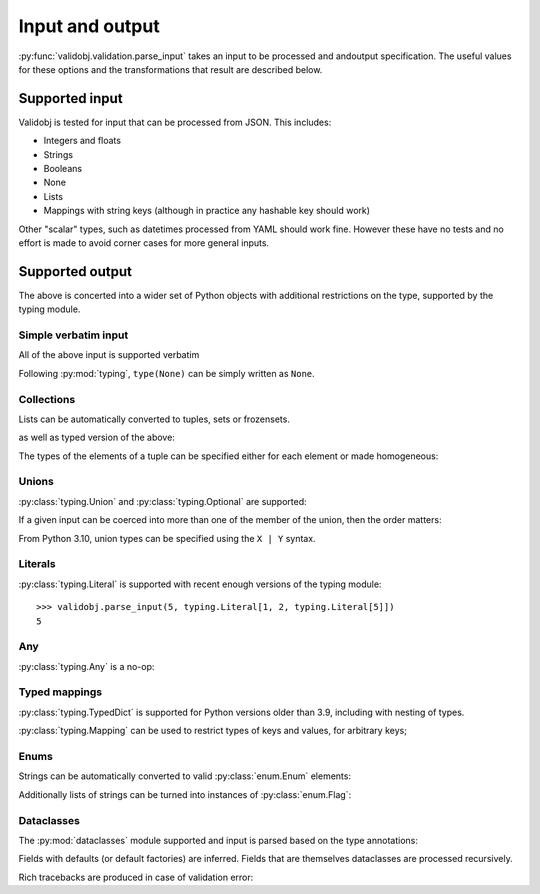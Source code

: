 .. _inout:

Input and output
================

.. testsetup::

    import typing

    import validobj



:py:func:`validobj.validation.parse_input` takes an input to be processed and
andoutput specification. The useful values for these options and the
transformations that result are described below.

Supported input
---------------

Validobj is tested for input that can be processed from JSON. This includes:

* Integers and floats
* Strings
* Booleans
* None
* Lists
* Mappings with string keys (although in practice any hashable key should work)

Other "scalar" types, such as datetimes processed from YAML should work fine.
However these have no tests and no effort is made to avoid corner cases for
more general inputs.

Supported output
----------------

The above is concerted into a wider set of Python objects with additional
restrictions on the type, supported by the typing module.

Simple verbatim input
^^^^^^^^^^^^^^^^^^^^^

All of the above input is supported verbatim

.. doctest::

    >>> validobj.parse_input({'a': 4, 'b': [1,2,"tres", None]}, dict)
    {'a': 4, 'b': [1, 2, 'tres', None]}

Following :py:mod:`typing`, ``type(None)`` can be simply written as ``None``.

.. doctest::

    >>> validobj.parse_input(None, None)

Collections
^^^^^^^^^^^

Lists can be automatically converted to tuples, sets or frozensets.

.. doctest::

    >>> validobj.parse_input([1,2,3],  frozenset)
    frozenset({1, 2, 3})

as well as typed version of the above:

.. doctest::

    >>> import typing
    >>> validobj.parse_input([1,2,3],  typing.FrozenSet[int])
    frozenset({1, 2, 3})
    >>> validobj.parse_input([1,2,'x'],  typing.FrozenSet[int]) #doctest: +SKIP
    Traceback (most recent call last):
    ...
    validobj.errors.WrongTypeError: Expecting value of type 'int', not str.

    The above exception was the direct cause of the following exception:

    Traceback (most recent call last):
    ...
    validobj.errors.WrongListItemError: Cannot process list item 3.


The types of the elements of a tuple can be specified either for each element or
made homogeneous:

.. doctest::

    >>> validobj.parse_input([1,2,'x'],  typing.Tuple[int, int, str])
    (1, 2, 'x')
    >>> validobj.parse_input([1,2,3],  typing.Tuple[int, ...])
    (1, 2, 3)
    >>> validobj.parse_input([1,2,'x'],  typing.Tuple[int, int])
    Traceback (most recent call last):
    ...
    validobj.errors.ValidationError: Expecting value of length 2, not 3
    >>> validobj.parse_input([1,2,3, 'x'],  typing.Tuple[int, ...]) #doctest: +SKIP
    Traceback (most recent call last):
    ...
    validobj.errors.WrongTypeError: Expecting value of type 'int', not str.

    The above exception was the direct cause of the following exception:

    Traceback (most recent call last):
    ...
    validobj.errors.WrongListItemError: Cannot process list item 4.

Unions
^^^^^^

:py:class:`typing.Union` and :py:class:`typing.Optional` are supported:

.. doctest::

    >>> validobj.parse_input("Hello Zah", typing.Union[str, int] )
    'Hello Zah'

    >>> validobj.parse_input([None, 6],  typing.Tuple[typing.Optional[str], int])
    (None, 6)

If a given input can be coerced into more than one of the member of the union, then the order matters:

.. doctest::

    >>> validobj.parse_input([1,2,3], typing.Union[tuple, set])
    (1, 2, 3)
    >>> validobj.parse_input([1,2,3], typing.Union[set, tuple])
    {1, 2, 3}

From Python 3.10, union types can be specified using the ``X | Y`` syntax.

.. doctest::
    :pyversion: >= 3.10

    >>> validobj.parse_input([1,2,3], tuple | set)
    (1, 2, 3)


Literals
^^^^^^^^

:py:class:`typing.Literal` is supported with recent enough versions of the typing module::

    >>> validobj.parse_input(5, typing.Literal[1, 2, typing.Literal[5]])
    5



Any
^^^

:py:class:`typing.Any` is a no-op:


.. doctest::

    >>> validobj.parse_input('Hello', typing.Any)
    'Hello'

Typed mappings
^^^^^^^^^^^^^^

:py:class:`typing.TypedDict` is supported for Python versions older than 3.9,
including with nesting of types.

.. doctest::
    :pyversion: >= 3.8

    >>> class Config(typing.TypedDict):
    ...     a: str
    ...     b: typing.Optional[typing.List[int]]
    ... 
    >>> validobj.parse_input({"a": "Hello", "b": [1,2,3]}, Config)
    {'a': 'Hello', 'b': [1, 2, 3]}
    >>> validobj.parse_input({"a": "Hello", "b": [1,2,"three"]}, Config) #doctest: +SKIP
    ...
    WrongFieldError: Cannot process field 'b' of value into the corresponding field of 'Config'


:py:class:`typing.Mapping` can be used to restrict types of keys and values, for arbitrary keys;

.. doctest::

    >>> validobj.parse_input({'key': 'value', 'quantity': 5}, typing.Mapping[str, typing.Union[str, int]])
    {'key': 'value', 'quantity': 5}
    >>> validobj.parse_input({'key': 'value', 'quantity': 5}, typing.Mapping[str, str]) #doctest: +SKIP
    Traceback (most recent call last):
    ...
    validobj.errors.WrongTypeError: Expecting value of type 'str', not int.

    The above exception was the direct cause of the following exception:

    Traceback (most recent call last):
    ...
    validobj.errors.WrongFieldError: Cannot process value for key 'quantity'

Enums
^^^^^

Strings can be automatically converted to valid :py:class:`enum.Enum` elements:

.. doctest::

    >>> import enum
    >>> class Colors(enum.Enum):
    ...     RED = enum.auto()
    ...     GREEN = enum.auto()
    ...     BLUE = enum.auto()
    ... 
    >>> validobj.parse_input('RED', Colors)
    <Colors.RED: 1>
    >>> validobj.parse_input('NORED', Colors) #doctest: +SKIP
    Traceback (most recent call last):
    ...
    validobj.errors.NotAnEnumItemError: 'NORED' is not a valid member of 'Colors'. Alternatives to invalid value 'NORED' include:
      - RED
    All valid values are:
      - RED
      - GREEN
      - BLUE

Additionally lists of strings can be turned into instances of
:py:class:`enum.Flag`:

.. doctest::

    >>> class Permissions(enum.Flag):
    ...     READ = enum.auto()
    ...     WRITE = enum.auto()
    ...     EXECUTE = enum.auto()
    ... 
    >>> validobj.parse_input('READ', Permissions)
    <Permissions.READ: 1>
    >>> validobj.parse_input(['READ', 'EXECUTE'], Permissions)
    <Permissions.EXECUTE|READ: 5>
    >>> validobj.parse_input([], Permissions)
    <Permissions.0: 0>

Dataclasses
^^^^^^^^^^^

The :py:mod:`dataclasses` module supported and input is parsed based on the type annotations:

.. doctest::

    >>> import dataclasses
    >>> @dataclasses.dataclass
    ... class FileMeta:
    ...     description: str = ""
    ...     keywords: typing.List[str] = dataclasses.field(default_factory=list)
    ...     author: str = ""
    >>> @dataclasses.dataclass
    ... class File:
    ...     location: str
    ...     meta: FileMeta = dataclasses.field(default_factory=FileMeta)
    >>> validobj.parse_input({'location': 'https://example.com/file'}, File)
    File(location='https://example.com/file', meta=FileMeta(description='', keywords=[], author=''))

Fields with defaults (or default factories) are inferred. Fields that are
themselves dataclasses are processed recursively.


Rich tracebacks are produced in case of validation error:

.. doctest::

    >>> validobj.parse_input({'location': 'https://example.com/file', 'meta':{'keywords': [1, 'x', 'xx']}}, File) #doctest: +SKIP
    Traceback (most recent call last):
    ...
    validobj.errors.WrongTypeError: Expecting value of type 'str', not int.

    The above exception was the direct cause of the following exception:

    Traceback (most recent call last):
    ...
    validobj.errors.WrongListItemError: Cannot process list item 1.

    The above exception was the direct cause of the following exception:

    Traceback (most recent call last):
    ...
    validobj.errors.WrongFieldError: Cannot process field 'keywords' of value into the corresponding field of 'FileMeta'

    The above exception was the direct cause of the following exception:

    Traceback (most recent call last):
    ...
    validobj.errors.WrongFieldError: Cannot process field 'meta' of value into the corresponding field of 'File'
